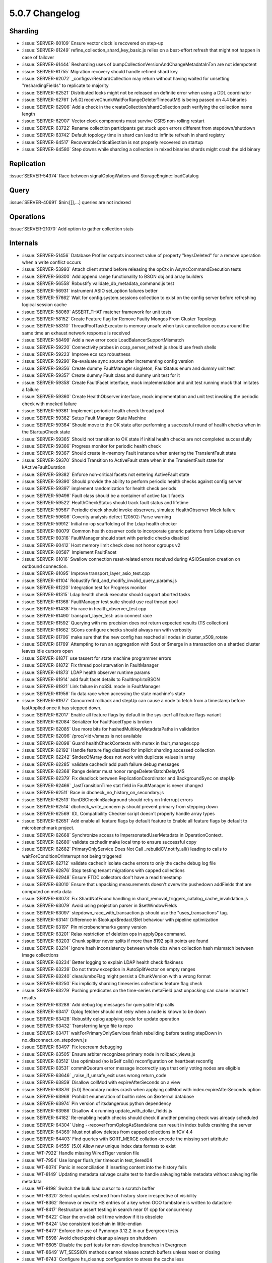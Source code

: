 .. _5.0.7-changelog:

5.0.7 Changelog
---------------

Sharding
~~~~~~~~

- :issue:`SERVER-60109` Ensure vector clock is recovered on step-up
- :issue:`SERVER-61249` refine_collection_shard_key_basic.js relies on a best-effort refresh that might not happen in case of failover
- :issue:`SERVER-61444` Resharding uses of bumpCollectionVersionAndChangeMetadataInTxn are not idempotent
- :issue:`SERVER-61755` Migration recovery should handle refined shard key
- :issue:`SERVER-62072` _configsvrReshardCollection may return without having waited for unsetting "reshardingFields" to replicate to majority
- :issue:`SERVER-62521` Distributed locks might not be released on definite error when using a DDL coordinator
- :issue:`SERVER-62761` [v5.0] receiveChunkWaitForRangeDeleterTimeoutMS is being passed on 4.4 binaries
- :issue:`SERVER-62906` Add a check in the createCollection/shardCollection path verifying the collection name length
- :issue:`SERVER-62907` Vector clock components must survive CSRS non-rolling restart
- :issue:`SERVER-63722` Rename collection participants get stuck upon errors different from stepdown/shutdown
- :issue:`SERVER-63742` Default topology time in shard can lead to infinite refresh in shard registry
- :issue:`SERVER-64517` RecoverableCriticalSection is not properly recovered on startup
- :issue:`SERVER-64580` Step downs while sharding a collection in mixed binaries shards might crash the old binary

Replication
~~~~~~~~~~~

:issue:`SERVER-54374` Race between signalOplogWaiters and StorageEngine::loadCatalog

Query
~~~~~

:issue:`SERVER-40691` $nin:[[],...] queries are not indexed

Operations
~~~~~~~~~~

:issue:`SERVER-21070` Add option to gather collection stats

Internals
~~~~~~~~~

- :issue:`SERVER-51456` Database Profiler outputs incorrect value of property "keysDeleted"  for a remove operation when a write conflict occurs
- :issue:`SERVER-53993` Attach client strand before releasing the opCtx in AsyncCommandExecution tests
- :issue:`SERVER-56300` Add append range functionality to BSON obj and array builders
- :issue:`SERVER-56558` Robustify validate_db_metadata_command.js test
- :issue:`SERVER-56931` instrument ASIO set_option failures better
- :issue:`SERVER-57662` Wait for config.system.sessions collection to exist on the config server before refreshing logical session cache
- :issue:`SERVER-58069` ASSERT_THAT matcher framework for unit tests
- :issue:`SERVER-58152` Create Feature flag for Remove Faulty Mongos From Cluster Topology
- :issue:`SERVER-58310` ThreadPoolTaskExecutor is memory unsafe when task cancellation occurs around the same time an exhaust network response is received
- :issue:`SERVER-58499` Add a new error code LoadBalancerSupportMismatch
- :issue:`SERVER-59220` Connectivity probes in ocsp_server_refresh.js should use fresh shells
- :issue:`SERVER-59223` Improve ecs scp robustness
- :issue:`SERVER-59290` Re-evaluate sync source after incrementing config version
- :issue:`SERVER-59356` Create dummy FaultManager singleton, FaultStatus enum and dummy unit test
- :issue:`SERVER-59357` Create dummy Fault class and dummy unit test for it
- :issue:`SERVER-59358` Create FaultFacet interface, mock implementation and unit test running mock that imitates a failure
- :issue:`SERVER-59360` Create HealthObserver interface, mock implementation and unit test invoking the periodic check with mocked failure
- :issue:`SERVER-59361` Implement periodic health check thread pool
- :issue:`SERVER-59362` Setup Fault Manager State Machine
- :issue:`SERVER-59364` Should move to the OK state after performing a successful round of health checks when in the StartupCheck state
- :issue:`SERVER-59365` Should not transition to OK state if initial health checks are not completed successfully
- :issue:`SERVER-59366` Progress monitor for periodic health check
- :issue:`SERVER-59367` Should create in-memory Fault instance when entering the TransientFault state
- :issue:`SERVER-59370` Should Transition to ActiveFault state when in the TransientFault state for kActiveFaultDuration
- :issue:`SERVER-59382` Enforce non-critical facets not entering ActiveFault state
- :issue:`SERVER-59390` Should provide the ability to perform periodic health checks against config server
- :issue:`SERVER-59397` implement randomization for health check periods
- :issue:`SERVER-59496` Fault class should be a container of active fault facets
- :issue:`SERVER-59522` HealthCheckStatus should track fault status and lifetime
- :issue:`SERVER-59567` Periodic check should invoke observers, simulate HealthObserver Mock failure
- :issue:`SERVER-59608` Coverity analysis defect 120502: Parse warning
- :issue:`SERVER-59912` Initial no-op scaffolding of the Ldap health checker
- :issue:`SERVER-60079` Common health observer code to incorporate generic patterns from Ldap observer
- :issue:`SERVER-60316` FaultManager should start with periodic checks disabled
- :issue:`SERVER-60412` Host memory limit check does not honor cgroups v2 
- :issue:`SERVER-60587` Implement FaultFacet
- :issue:`SERVER-61016` Swallow connection reset-related errors received during ASIOSession creation on outbound connection.
- :issue:`SERVER-61095` Improve transport_layer_asio_test.cpp
- :issue:`SERVER-61104` Robustify find_and_modify_invalid_query_params.js 
- :issue:`SERVER-61220` Integration test for Progress monitor
- :issue:`SERVER-61315` Ldap health check executor should support aborted tasks
- :issue:`SERVER-61368` FaultManager test suite should use real thread pool
- :issue:`SERVER-61438` Fix race in health_observer_test.cpp
- :issue:`SERVER-61490` transport_layer_test: asio connect race
- :issue:`SERVER-61592` Querying with ms precision does not return expected results (TS collection) 
- :issue:`SERVER-61662` SCons configure checks should always run with verbosity
- :issue:`SERVER-61706` make sure that the new config has reached all nodes in cluster_x509_rotate
- :issue:`SERVER-61769` Attempting to run an aggregation with $out or $merge in a transaction on a sharded cluster leaves idle cursors open
- :issue:`SERVER-61871` use tassert for state machine programmer errors
- :issue:`SERVER-61872` Fix thread pool starvation in FaultManager
- :issue:`SERVER-61873` LDAP health observer runtime params
- :issue:`SERVER-61914` add fault facet details to FaultImpl::toBSON
- :issue:`SERVER-61921` Link failure in noSSL mode in FaultManager
- :issue:`SERVER-61956` fix data race when accessing the state machine's state
- :issue:`SERVER-61977` Concurrent rollback and stepUp can cause a node to fetch from a timestamp before lastApplied once it has stepped down. 
- :issue:`SERVER-62017` Enable all feature flags by default in the sys-perf all feature flags variant
- :issue:`SERVER-62084` Serializer for FaultFacetType is broken
- :issue:`SERVER-62085` Use more bits for hashedMultikeyMetadataPaths in validation
- :issue:`SERVER-62096` /proc/<id>/smaps is not available
- :issue:`SERVER-62098` Guard healthCheckContexts with mutex in fault_manager.cpp
- :issue:`SERVER-62192` Handle feature flag disabled for implicit sharding accessed collection
- :issue:`SERVER-62242` $indexOfArray does not work with duplicate values in array
- :issue:`SERVER-62285` validate cachedir add push failure debug messages
- :issue:`SERVER-62368` Range deleter must honor rangeDeleterBatchDelayMS
- :issue:`SERVER-62379` Fix deadlock between ReplicationCoordinator and BackgroundSync on stepUp
- :issue:`SERVER-62466` _lastTransitionTime stat field in FaultManager is never changed
- :issue:`SERVER-62511` Race in dbcheck_no_history_on_secondary.js
- :issue:`SERVER-62513` RunDBCheckInBackground should retry on Interrupt errors
- :issue:`SERVER-62514` dbcheck_write_concern.js should prevent primary from stepping down
- :issue:`SERVER-62569` IDL Compatibility Checker script doesn't properly handle array types
- :issue:`SERVER-62651` Add enable all feature flags by default feature to Enable all feature flags by default to microbenchmark project.
- :issue:`SERVER-62668` Synchronize access to ImpersonatedUserMetadata  in OperationContext.
- :issue:`SERVER-62680` validate cachedir make local tmp to ensure successful copy
- :issue:`SERVER-62682` PrimaryOnlyService Does Not Call _rebuildCV.notify_all() leading to calls to waitForConditionOrInterrupt not being triggered
- :issue:`SERVER-62712` validate cachedir isolate cache errors to only the cache debug log file
- :issue:`SERVER-62876` Stop testing tenant migrations with capped collections
- :issue:`SERVER-62948` Ensure FTDC collectors don't have a read timestamp
- :issue:`SERVER-63010` Ensure that unpacking measurements doesn't overwrite pushedown addFields that are computed on meta data
- :issue:`SERVER-63073` Fix ShardNotFound handling in shard_removal_triggers_catalog_cache_invalidation.js
- :issue:`SERVER-63079` Avoid using projection parser in $setWindowFields
- :issue:`SERVER-63097` stepdown_race_with_transaction.js should use the "uses_transactions" tag.
- :issue:`SERVER-63141` Difference in $lookup/$redact/$let behaviour with pipeline optimization
- :issue:`SERVER-63197` Pin microbenchmarks genny version
- :issue:`SERVER-63201` Relax restriction of deletion ops in applyOps command.
- :issue:`SERVER-63203` Chunk splitter never splits if more than 8192 split points are found
- :issue:`SERVER-63214` Ignore hash inconsistency between whole dbs when collection hash mismatch between image collections
- :issue:`SERVER-63234` Better logging to explain LDAP health check flakiness
- :issue:`SERVER-63239` Do not throw exception in AutoSplitVector on empty ranges
- :issue:`SERVER-63240` clearJumboFlag might persist a ChunkVersion with a wrong format
- :issue:`SERVER-63250` Fix implicitly sharding timeseries collections feature flag check
- :issue:`SERVER-63279` Pushing predicates on the time-series metaField past unpacking can cause incorrect results
- :issue:`SERVER-63288` Add debug log messages for queryable http calls
- :issue:`SERVER-63417` Oplog fetcher should not retry when a node is known to be down
- :issue:`SERVER-63428` Robustify oplog applying code for update operation
- :issue:`SERVER-63432` Transferring large file to repo
- :issue:`SERVER-63471` waitForPrimaryOnlyServices finish rebuilding before testing stepDown in no_disconnect_on_stepdown.js
- :issue:`SERVER-63497` Fix icecream debugging
- :issue:`SERVER-63505` Ensure arbiter recognizes primary node in rollback_views.js
- :issue:`SERVER-63512` Use optimized (no isSelf calls) reconfiguration on heartbeat reconfig
- :issue:`SERVER-63531` commitQuorum error message incorrectly says that only voting nodes are eligible 
- :issue:`SERVER-63646` _raise_if_unsafe_exit uses wrong return_code
- :issue:`SERVER-63859` Disallow collMod with expireAfterSeconds on a view
- :issue:`SERVER-63876` [5.0] Secondary nodes crash when applying collMod with index.expireAfterSeconds option
- :issue:`SERVER-63968` Prohibit enumeration of builtin roles on $external database
- :issue:`SERVER-63974` Pin version of itsdangerous python dependency
- :issue:`SERVER-63986` Disallow 4.x running update_with_dollar_fields.js
- :issue:`SERVER-64182` Re-enabling health checks should check if another pending check was already scheduled
- :issue:`SERVER-64304` Using --recoverFromOplogAsStandalone can result in index builds crashing the server
- :issue:`SERVER-64369` Must not allow deletes from capped collections in fCV 4.4
- :issue:`SERVER-64403` Find queries with SORT_MERGE collation-encode the missing sort attribute 
- :issue:`SERVER-64555` [5.0] Allow new unique index data formats to exist
- :issue:`WT-7922` Handle missing WiredTiger version file
- :issue:`WT-7954` Use longer flush_tier timeout in test_tiered04
- :issue:`WT-8074` Panic in reconciliation if inserting content into the history fails
- :issue:`WT-8149` Updating metadata salvage csuite test to handle salvaging table metadata without salvaging file metadata
- :issue:`WT-8198` Switch the bulk load cursor to a scratch buffer
- :issue:`WT-8320` Select updates restored from history store irrespective of visibility
- :issue:`WT-8362` Remove or rewrite HS entries of a key when OOO tombstone is written to datastore
- :issue:`WT-8417` Restructure assert testing in search near 01 cpp for concurrency
- :issue:`WT-8422` Clear the on-disk cell time window if it is obsolete
- :issue:`WT-8424` Use consistent toolchain in little-endian
- :issue:`WT-8477` Enforce the use of Pymongo 3.12.2 in our Evergreen tests
- :issue:`WT-8598` Avoid checkpoint cleanup always on shutdown
- :issue:`WT-8605` Disable the perf tests for non-develop branches in Evergreen
- :issue:`WT-8649` WT_SESSION methods cannot release scratch buffers unless reset or closing
- :issue:`WT-8743` Configure hs_cleanup configuration to stress the cache less
- :issue:`WT-8753` Add tombstone when rolling back in-memory, prepared, reconciled updates
- :issue:`WT-8799` Disable documentation update on mongodb-5.0
- :issue:`WT-8874` Disable compatibility tests on mongodb-5.0
- :issue:`WT-8879` Set the OOO flag when the selected tombstone is globally visible
- :issue:`WT-8894` Find the path to the mongod executable for many-collection-test


